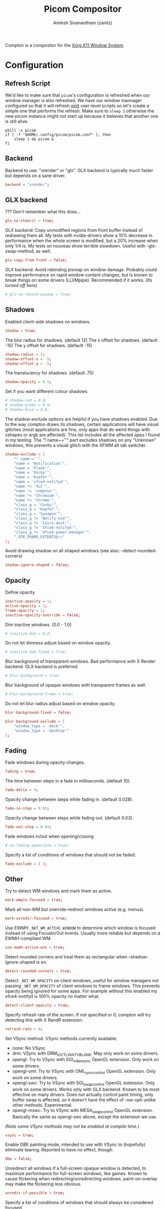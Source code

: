 #+TITLE: Picom Compositor
#+AUTHOR: Amlesh Sivanantham (zamlz)
#+ROAM_ALIAS:
#+ROAM_TAGS: CONFIG SOFTWARE
#+ROAM_KEY: https://github.com/yshui/picom
#+CREATED: [2021-03-29 Mon 19:22]
#+LAST_MODIFIED: [2021-05-14 Fri 08:27:10]

Compton is a compositor for the [[file:xorg.org][Xorg X11 Window System]].

* Configuration
:PROPERTIES:
:header-args:conf: :tangle ~/.config/picom/picom.conf :mkdirp yes :comments both
:header-args:shell: :tangle ~/.config/xinitrc.d/picom-refresh.sh :mkdirp yes :shebang #!/bin/sh :comments both
:END:
** Refresh Script

We'd like to make sure that =picom='s configuration is refreshed when our window manager is also refreshed. We have our window mannager configured so that it will refresh [[file:xinit.org][xinit]] user-level scripts so let's create a simple one that performs the refresh. Make sure to =sleep 1= otherwise the new picom instance might not start up because it believes that another one is still alive.

#+begin_src shell
pkill -x picom
if [ -f "$HOME/.config/picom/picom.conf" ]; then
    sleep 1 && picom &
fi
#+end_src

** Backend

Backend to use: "xrender" or "glx".
GLX backend is typically much faster but depends on a sane driver.

#+begin_src conf
backend = "xrender";
#+end_src

** GLX backend

??? Don't remember what this does...

#+begin_src conf
glx-no-stencil = true;
#+end_src

GLX backend: Copy unmodified regions from front buffer instead of redrawing them all. My tests with nvidia-drivers show a 10% decrease in performance when the whole screen is modified, but a 20% increase when only 1/4 is. My tests on nouveau show terrible slowdown. Useful with --glx-swap-method, as well.

#+begin_src conf
glx-copy-from-front = false;
#+end_src

GLX backend: Avoid rebinding pixmap on window damage. Probably could improve performance on rapid window content changes, but is known to break things on some drivers (LLVMpipe). Recommended if it works. /(Its turned off here)/

#+begin_src conf
# glx-no-rebind-pixmap = true;
#+end_src

** Shadows

Enabled client-side shadows on windows.

#+begin_src conf
shadow = true;
#+end_src

The blur radius for shadows. (default 12) The x offset for shadows. (default -15) The y offset for shadows. (default -15)

#+begin_src conf
shadow-radius = 5;
shadow-offset-x = -5;
shadow-offset-y = -5;
#+end_src

The translucency for shadows. (default .75)

#+begin_src conf
shadow-opacity = 0.5;
#+end_src

Set if you want different colour shadows

#+begin_src conf
# shadow-red = 0.0;
# shadow-green = 0.0;
# shadow-blue = 0.0;
#+end_src

The shadow exclude options are helpful if you have shadows enabled. Due to the way compton draws its shadows, certain applications will have visual glitches (most applications are fine, only apps that do weird things with xshapes or argb are affected). This list includes all the affected apps I found in my testing. The "! name~=''" part excludes shadows on any "Unknown" windows, this prevents a visual glitch with the XFWM alt tab switcher.

#+begin_src conf
shadow-exclude = [
    "! name~=''",
    "name = 'Notification'",
    "name = 'Plank'",
    "name = 'Docky'",
    "name = 'Kupfer'",
    "name = 'xfce4-notifyd'",
    "name *= 'VLC'",
    "name *= 'compton'",
    "name *= 'Chromium'",
    "name *= 'Chrome'",
    "class_g = 'Conky'",
    "class_g = 'Kupfer'",
    "class_g = 'Synapse'",
    "class_g ?= 'Notify-osd'",
    "class_g ?= 'Cairo-dock'",
    "class_g ?= 'Xfce4-notifyd'",
    "class_g ?= 'Xfce4-power-manager'",
    "_GTK_FRAME_EXTENTS@:c"
];
#+end_src

Avoid drawing shadow on all shaped windows (see also: --detect-rounded-corners)

#+begin_src conf
shadow-ignore-shaped = false;
#+end_src

** Opacity

Define opacity

#+begin_src conf
inactive-opacity = 1;
active-opacity = 1;
frame-opacity = 1;
inactive-opacity-override = false;
#+end_src

Dim inactive windows. (0.0 - 1.0)

#+begin_src conf
# inactive-dim = 0.2;
#+end_src

Do not let dimness adjust based on window opacity.

#+begin_src conf
# inactive-dim-fixed = true;
#+end_src

Blur background of transparent windows. Bad performance with X Render backend. GLX backend is preferred.

#+begin_src conf
# blur-background = true;
#+end_src

Blur background of opaque windows with transparent frames as well.

#+begin_src conf
# blur-background-frame = true;
#+end_src

Do not let blur radius adjust based on window opacity.

#+begin_src conf
blur-background-fixed = false;
#+end_src

#+begin_src conf
blur-background-exclude = [
    "window_type = 'dock'",
    "window_type = 'desktop'"
];
#+end_src

** Fading

Fade windows during opacity changes.

#+begin_src conf
fading = true;
#+end_src

The time between steps in a fade in milliseconds. (default 10).

#+begin_src conf
fade-delta = 4;
#+end_src

Opacity change between steps while fading in. (default 0.028).

#+begin_src conf
fade-in-step = 0.03;
#+end_src

Opacity change between steps while fading out. (default 0.03).

#+begin_src conf
fade-out-step = 0.03;
#+end_src

Fade windows in/out when opening/closing

#+begin_src conf
# no-fading-openclose = true;
#+end_src

Specify a list of conditions of windows that should not be faded.

#+begin_src conf
fade-exclude = [ ];
#+end_src

** Other

Try to detect WM windows and mark them as active.

#+begin_src conf
mark-wmwin-focused = true;
#+end_src

Mark all non-WM but override-redirect windows active (e.g. menus).

#+begin_src conf
mark-ovredir-focused = true;
#+end_src

Use EWMH =_NET_WM_ACTIVE_WINDOW= to determine which window is focused instead of using FocusIn/Out events. Usually more reliable but depends on a EWMH-compliant WM.

#+begin_src conf
use-ewmh-active-win = true;
#+end_src

Detect rounded corners and treat them as rectangular when --shadow-ignore-shaped is on.

#+begin_src conf
detect-rounded-corners = true;
#+end_src

Detect =_NET_WM_OPACITY= on client windows, useful for window managers not passing =_NET_WM_OPACITY= of client windows to frame windows. This prevents opacity being ignored for some apps. For example without this enabled my xfce4-notifyd is 100% opacity no matter what.

#+begin_src conf
detect-client-opacity = true;
#+end_src

Specify refresh rate of the screen. If not specified or 0, compton will try detecting this with X RandR extension.

#+begin_src conf
refresh-rate = 0;
#+end_src

Set VSync method. VSync methods currently available:
- none: No VSync
- drm: VSync with DRM_IOCTL_WAIT_VBLANK. May only work on some drivers.
- opengl: Try to VSync with SGI_video_sync OpenGL extension. Only work on some drivers.
- opengl-oml: Try to VSync with OML_sync_control OpenGL extension. Only work on some drivers.
- opengl-swc: Try to VSync with SGI_swap_control OpenGL extension. Only work on some drivers. Works only with GLX backend. Known to be most effective on many drivers. Does not actually control paint timing, only buffer swap is affected, so it doesn’t have the effect of --sw-opti unlike other methods. Experimental.
- opengl-mswc: Try to VSync with MESA_swap_control OpenGL extension. Basically the same as opengl-swc above, except the extension we use.

/(Note some VSync methods may not be enabled at compile time.)/

#+begin_src conf
vsync = true;
#+end_src

Enable DBE painting mode, intended to use with VSync to (hopefully) eliminate tearing. Reported to have no effect, though.

#+begin_src conf
dbe = false;
#+end_src

Unredirect all windows if a full-screen opaque window is detected, to maximize performance for full-screen windows, like games. Known to cause flickering when redirecting/unredirecting windows. paint-on-overlay may make the flickering less obvious.

#+begin_src conf
unredir-if-possible = true;
#+end_src

Specify a list of conditions of windows that should always be considered focused.

#+begin_src conf
focus-exclude = [ ];
#+end_src

Use =WM_TRANSIENT_FOR= to group windows, and consider windows in the same group focused at the same time.

#+begin_src conf
detect-transient = true;
#+end_src

Use =WM_CLIENT_LEADER= to group windows, and consider windows in the same group focused at the same time. =WM_TRANSIENT_FOR= has higher priority if --detect-transient is enabled, too.

#+begin_src conf
detect-client-leader = true;
#+end_src

** Window Type Settings

#+begin_src conf
wintypes:
{
    tooltip =
    {
        # fade: Fade the particular type of windows.
        fade = true;
        # shadow: Give those windows shadow
        shadow = false;
        # opacity: Default opacity for the type of windows.
        opacity = 0.85;
        # focus: Whether to always consider windows of this type focused.
        focus = true;
    };
};
#+end_src
